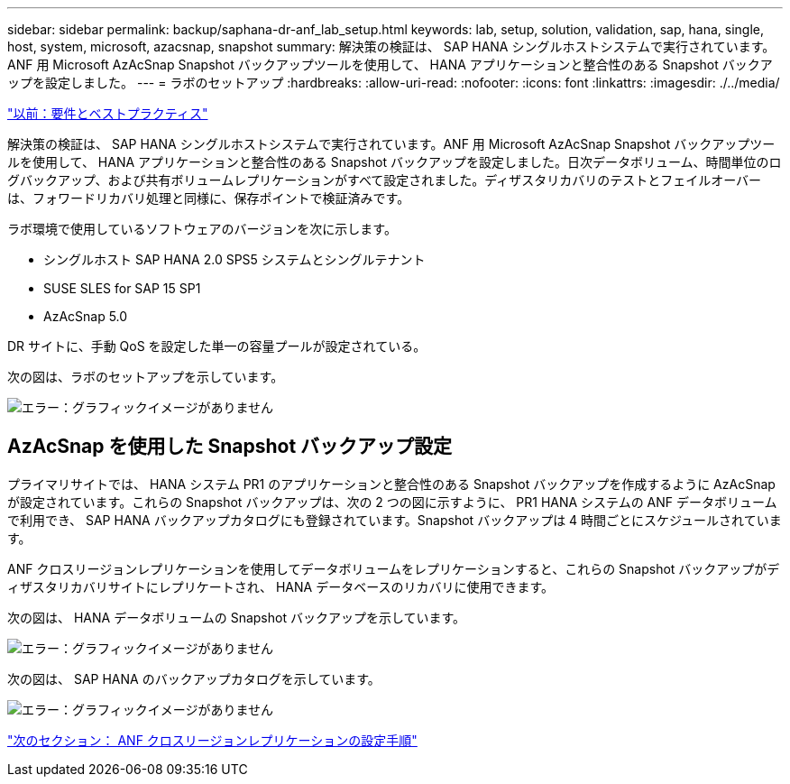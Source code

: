 ---
sidebar: sidebar 
permalink: backup/saphana-dr-anf_lab_setup.html 
keywords: lab, setup, solution, validation, sap, hana, single, host, system, microsoft, azacsnap, snapshot 
summary: 解決策の検証は、 SAP HANA シングルホストシステムで実行されています。ANF 用 Microsoft AzAcSnap Snapshot バックアップツールを使用して、 HANA アプリケーションと整合性のある Snapshot バックアップを設定しました。 
---
= ラボのセットアップ
:hardbreaks:
:allow-uri-read: 
:nofooter: 
:icons: font
:linkattrs: 
:imagesdir: ./../media/


link:saphana-dr-anf_requirements_and_best_practices.html["以前：要件とベストプラクティス"]

解決策の検証は、 SAP HANA シングルホストシステムで実行されています。ANF 用 Microsoft AzAcSnap Snapshot バックアップツールを使用して、 HANA アプリケーションと整合性のある Snapshot バックアップを設定しました。日次データボリューム、時間単位のログバックアップ、および共有ボリュームレプリケーションがすべて設定されました。ディザスタリカバリのテストとフェイルオーバーは、フォワードリカバリ処理と同様に、保存ポイントで検証済みです。

ラボ環境で使用しているソフトウェアのバージョンを次に示します。

* シングルホスト SAP HANA 2.0 SPS5 システムとシングルテナント
* SUSE SLES for SAP 15 SP1
* AzAcSnap 5.0


DR サイトに、手動 QoS を設定した単一の容量プールが設定されている。

次の図は、ラボのセットアップを示しています。

image:saphana-dr-anf_image7.png["エラー：グラフィックイメージがありません"]



== AzAcSnap を使用した Snapshot バックアップ設定

プライマリサイトでは、 HANA システム PR1 のアプリケーションと整合性のある Snapshot バックアップを作成するように AzAcSnap が設定されています。これらの Snapshot バックアップは、次の 2 つの図に示すように、 PR1 HANA システムの ANF データボリュームで利用でき、 SAP HANA バックアップカタログにも登録されています。Snapshot バックアップは 4 時間ごとにスケジュールされています。

ANF クロスリージョンレプリケーションを使用してデータボリュームをレプリケーションすると、これらの Snapshot バックアップがディザスタリカバリサイトにレプリケートされ、 HANA データベースのリカバリに使用できます。

次の図は、 HANA データボリュームの Snapshot バックアップを示しています。

image:saphana-dr-anf_image8.png["エラー：グラフィックイメージがありません"]

次の図は、 SAP HANA のバックアップカタログを示しています。

image:saphana-dr-anf_image9.png["エラー：グラフィックイメージがありません"]

link:saphana-dr-anf_configuration_steps_for_anf_cross-region_replication.html["次のセクション： ANF クロスリージョンレプリケーションの設定手順"]
